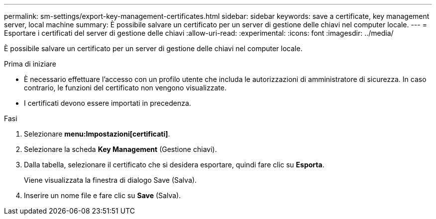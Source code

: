 ---
permalink: sm-settings/export-key-management-certificates.html 
sidebar: sidebar 
keywords: save a certificate,  key management server, local machine 
summary: È possibile salvare un certificato per un server di gestione delle chiavi nel computer locale. 
---
= Esportare i certificati del server di gestione delle chiavi
:allow-uri-read: 
:experimental: 
:icons: font
:imagesdir: ../media/


[role="lead"]
È possibile salvare un certificato per un server di gestione delle chiavi nel computer locale.

.Prima di iniziare
* È necessario effettuare l'accesso con un profilo utente che includa le autorizzazioni di amministratore di sicurezza. In caso contrario, le funzioni del certificato non vengono visualizzate.
* I certificati devono essere importati in precedenza.


.Fasi
. Selezionare *menu:Impostazioni[certificati]*.
. Selezionare la scheda *Key Management* (Gestione chiavi).
. Dalla tabella, selezionare il certificato che si desidera esportare, quindi fare clic su *Esporta*.
+
Viene visualizzata la finestra di dialogo Save (Salva).

. Inserire un nome file e fare clic su *Save* (Salva).

